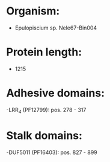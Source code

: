 * Organism:
- Epulopiscium sp. Nele67-Bin004
* Protein length:
- 1215
* Adhesive domains:
-LRR_4 (PF12799): pos. 278 - 317
* Stalk domains:
-DUF5011 (PF16403): pos. 827 - 899

